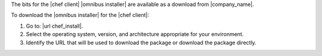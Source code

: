 .. This is an included how-to. 


The bits for the |chef client| |omnibus installer| are available as a download from |company_name|.

To download the |omnibus installer| for the |chef client|:

#. Go to: |url chef_install|.

#. Select the operating system, version, and architecture appropriate for your environment.

#. Identify the URL that will be used to download the package or download the package directly.